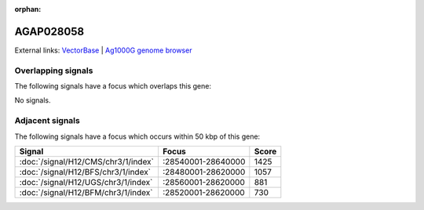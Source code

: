 :orphan:

AGAP028058
=============







External links:
`VectorBase <https://www.vectorbase.org/Anopheles_gambiae/Gene/Summary?g=AGAP028058>`_ |
`Ag1000G genome browser <https://www.malariagen.net/apps/ag1000g/phase1-AR3/index.html?genome_region=3R:28658820-28659131#genomebrowser>`_

Overlapping signals
-------------------

The following signals have a focus which overlaps this gene:



No signals.



Adjacent signals
----------------

The following signals have a focus which occurs within 50 kbp of this gene:



.. cssclass:: table-hover
.. csv-table::
    :widths: auto
    :header: Signal,Focus,Score

    :doc:`/signal/H12/CMS/chr3/1/index`,":28540001-28640000",1425
    :doc:`/signal/H12/BFS/chr3/1/index`,":28480001-28620000",1057
    :doc:`/signal/H12/UGS/chr3/1/index`,":28560001-28620000",881
    :doc:`/signal/H12/BFM/chr3/1/index`,":28520001-28620000",730
    


